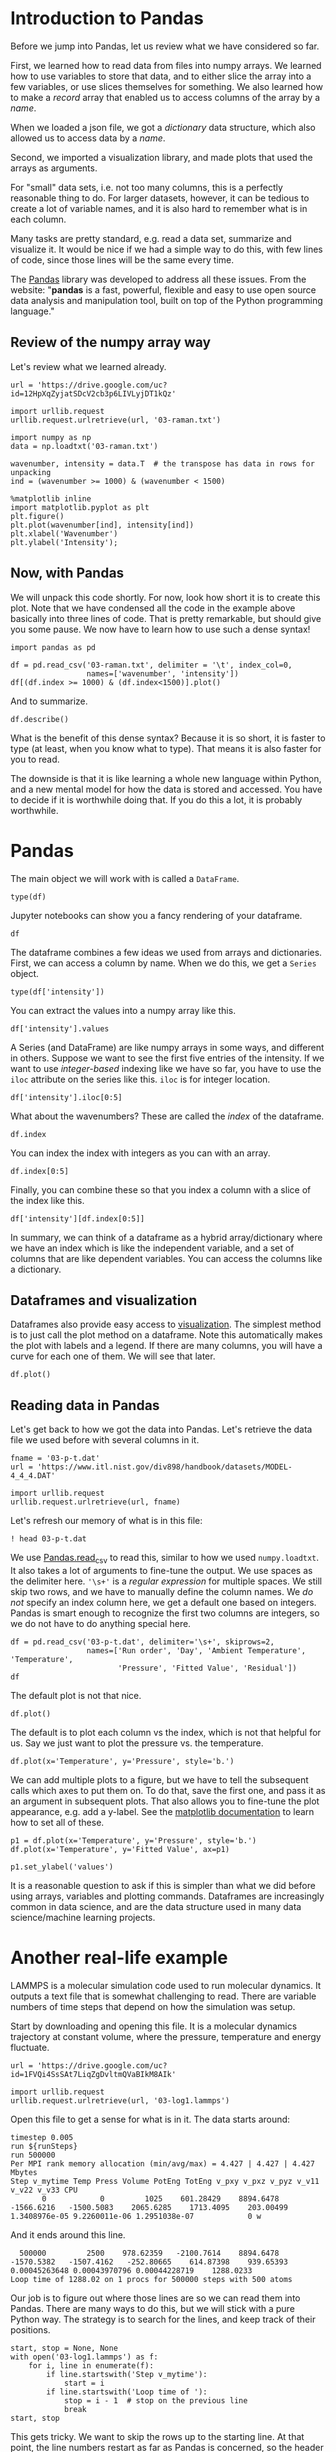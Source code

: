 * Introduction to Pandas

Before we jump into Pandas, let us review what we have considered so far.

First, we learned how to read data from files into numpy arrays. We learned how to use variables to store that data, and to either slice the array into a few variables, or use slices themselves for something. We also learned how to make a /record/ array that enabled us to access columns of the array by a /name/.

When we loaded a json file, we got a /dictionary/ data structure, which also allowed us to access data by a /name/.

Second, we imported a visualization library, and made plots that used the arrays as arguments.

For "small" data sets, i.e. not too many columns, this is a perfectly reasonable thing to do. For larger datasets, however, it can be tedious to create a lot of variable names, and it is also hard to remember what is in each column.

Many tasks are pretty standard, e.g. read a data set, summarize and visualize it. It would be nice if we had a simple way to do this, with few lines of code, since those lines will be the same every time.

The [[https://pandas.pydata.org/][Pandas]] library was developed to address all these issues. From the website: "*pandas* is a fast, powerful, flexible and easy to use open source data analysis and manipulation tool, built on top of the Python programming language."

** Review of the numpy array way

Let's review what we learned already.

#+BEGIN_SRC ipython
url = 'https://drive.google.com/uc?id=12HpXqZyjatSDcV2cb3p6LIVLyjDT1kQz'

import urllib.request
urllib.request.urlretrieve(url, '03-raman.txt')

import numpy as np
data = np.loadtxt('03-raman.txt')

wavenumber, intensity = data.T  # the transpose has data in rows for unpacking
ind = (wavenumber >= 1000) & (wavenumber < 1500)

%matplotlib inline
import matplotlib.pyplot as plt
plt.figure()
plt.plot(wavenumber[ind], intensity[ind])
plt.xlabel('Wavenumber')
plt.ylabel('Intensity');
#+END_SRC

#+RESULTS:
:results:
# Out [4]:
# text/plain
: <Figure size 432x288 with 1 Axes>

# image/png
[[file:obipy-resources/ce78a4c1eacbbb3e62317b49f962b3502da46c3d/406ae7b9a876d7e355441d8d1c7d48a2559f477e.png]]
:end:

** Now, with Pandas

We will unpack this code shortly. For now, look how short it is to create this plot. Note that we have condensed all the code in the example above basically into three lines of code. That is pretty remarkable, but should give you some pause. We now have to learn how to use such a dense syntax!

#+BEGIN_SRC ipython
import pandas as pd

df = pd.read_csv('03-raman.txt', delimiter = '\t', index_col=0,
                 names=['wavenumber', 'intensity'])
df[(df.index >= 1000) & (df.index<1500)].plot()
#+END_SRC

#+RESULTS:
:results:
# Out [14]:


# text/plain
: <Figure size 432x288 with 1 Axes>

# image/png
[[file:obipy-resources/ce78a4c1eacbbb3e62317b49f962b3502da46c3d/b4182ac708a09b5c71aa958ddfbbfeec137b08cb.png]]
:end:

And to summarize.

#+BEGIN_SRC ipython
df.describe()
#+END_SRC

#+RESULTS:
:results:
# Out [10]:
# text/plain
:           intensity
: count   7620.000000
: mean     558.388392
: std      982.659031
: min       77.104279
: 25%      113.666535
: 50%      219.409340
: 75%      552.632848
: max    15275.059000


:end:

What is the benefit of this dense syntax? Because it is so short, it is faster to type (at least, when you know what to type). That means it is also faster for you to read.

The downside is that it is like learning a whole new language within Python, and a new mental model for how the data is stored and accessed. You have to decide if it is worthwhile doing that. If you do this a lot, it is probably worthwhile.

* Pandas

The main object we will work with is called a =DataFrame=.

#+BEGIN_SRC ipython
type(df)
#+END_SRC

#+RESULTS:
:results:
# Out [15]:
# text/plain
: pandas.core.frame.DataFrame
:end:

Jupyter notebooks can show you a fancy rendering of your dataframe.

#+BEGIN_SRC ipython
df
#+END_SRC

#+RESULTS:
:results:
# Out [16]:
# text/plain
:              intensity
: wavenumber
: 500.00000   294.378690
: 500.39374   288.922000
: 500.78751   286.066220
: 501.18124   275.222840
: 501.57501   275.119380
: ...                ...
: 3498.42500   86.151878
: 3498.81880   85.178947
: 3499.21240   87.969734
: 3499.60620   83.638931
: 3500.00000   84.009064
:
: [7620 rows x 1 columns]


:end:

The dataframe combines a few ideas we used from arrays and dictionaries. First, we can access a column by name. When we do this, we get a =Series= object.

#+BEGIN_SRC ipython
type(df['intensity'])
#+END_SRC

#+RESULTS:
:results:
# Out [19]:
# text/plain
: pandas.core.series.Series
:end:

You can extract the values into a numpy array like this.

#+BEGIN_SRC ipython
df['intensity'].values
#+END_SRC

#+RESULTS:
:results:
# Out [23]:
# text/plain
: array([294.37869 , 288.922   , 286.06622 , ...,  87.969734,  83.638931,
:         84.009064])
:end:

A Series (and DataFrame) are like numpy arrays in some ways, and different in others. Suppose we want to see the first five entries of the intensity. If we want to use /integer-based/ indexing like we have so far, you have to use the =iloc= attribute on the series like this. =iloc= is for integer location.


#+BEGIN_SRC ipython
df['intensity'].iloc[0:5]
#+END_SRC

#+RESULTS:
:results:
# Out [27]:
# text/plain
: wavenumber
: 500.00000    294.37869
: 500.39374    288.92200
: 500.78751    286.06622
: 501.18124    275.22284
: 501.57501    275.11938
: Name: intensity, dtype: float64
:end:

What about the wavenumbers? These are called the /index/ of the dataframe.

#+BEGIN_SRC ipython
df.index
#+END_SRC

#+RESULTS:
:results:
# Out [28]:
# text/plain
: Float64Index([             500.0, 500.39374000000004, 500.78750999999994,
:               501.18124000000006, 501.57500999999996,          501.96875,
:                        502.36252, 502.75625999999994, 503.15002000000004,
:               503.54375999999996,
:               ...
:                        3496.4563,          3496.8501,          3497.2437,
:                        3497.6375,          3498.0313,           3498.425,
:                        3498.8188,          3499.2124,          3499.6062,
:                           3500.0],
:              dtype='float64', name='wavenumber', length=7620)
:end:

You can index the index with integers as you can with an array.

#+BEGIN_SRC ipython
df.index[0:5]
#+END_SRC

#+RESULTS:
:results:
# Out [29]:
# text/plain
: Float64Index([             500.0, 500.39374000000004, 500.78750999999994,
:               501.18124000000006, 501.57500999999996],
:              dtype='float64', name='wavenumber')
:end:

Finally, you can combine these so that you index a column with a slice of the index like this.

#+BEGIN_SRC ipython
df['intensity'][df.index[0:5]]
#+END_SRC

#+RESULTS:
:results:
# Out [30]:
# text/plain
: wavenumber
: 500.00000    294.37869
: 500.39374    288.92200
: 500.78751    286.06622
: 501.18124    275.22284
: 501.57501    275.11938
: Name: intensity, dtype: float64
:end:

In summary, we can think of a dataframe as a hybrid array/dictionary where we have an index which is like the independent variable, and a set of columns that are like dependent variables. You can access the columns like a dictionary.

** Dataframes and visualization

Dataframes also provide easy access to [[https://pandas.pydata.org/pandas-docs/stable/user_guide/visualization.html][visualization]]. The simplest method is to just call the plot method on a dataframe. Note this automatically makes the plot with labels and a legend. If there are many columns, you will have a curve for each one of them. We will see that later.

#+BEGIN_SRC ipython
df.plot()
#+END_SRC

#+RESULTS:
:results:
# Out [32]:


The plot method returns a Matplotlib AxesSubplot object. If you save it in a variable, you can add things to your plot. Here we add a shaded area to highlight part of the graph.

#+BEGIN_SRC ipython
ax = df.plot();
x = np.linspace(1000, 1500)
ax.fill_between(x, 0, 16000, color='gray', alpha=0.2)
#+END_SRC

#+RESULTS:
:results:
# Out [40]:


# text/plain
: <Figure size 432x288 with 1 Axes>

# image/png
[[file:obipy-resources/ce78a4c1eacbbb3e62317b49f962b3502da46c3d/962db551529397b6ee216e10dfcfd9d1d4201550.png]]
:end:

** Reading data in Pandas

Let's get back to how we got the data into Pandas. Let's retrieve the data file we used before with several columns in it.

#+BEGIN_SRC ipython
fname = '03-p-t.dat'
url = 'https://www.itl.nist.gov/div898/handbook/datasets/MODEL-4_4_4.DAT'

import urllib.request
urllib.request.urlretrieve(url, fname)
#+END_SRC

#+RESULTS:
:results:
# Out [41]:
# text/plain
: ('03-p-t.dat', <http.client.HTTPMessage at 0x11ed4ae50>)
:end:

Let's refresh our memory of what is in this file:

#+BEGIN_SRC ipython
! head 03-p-t.dat
#+END_SRC

#+RESULTS:
:results:
# Out [42]:
# output
 Run          Ambient                            Fitted
Order  Day  Temperature  Temperature  Pressure    Value    Residual
 1      1      23.820      54.749      225.066   222.920     2.146
 2      1      24.120      23.323      100.331    99.411     0.920
 3      1      23.434      58.775      230.863   238.744    -7.881
 4      1      23.993      25.854      106.160   109.359    -3.199
 5      1      23.375      68.297      277.502   276.165     1.336
 6      1      23.233      37.481      148.314   155.056    -6.741
 7      1      24.162      49.542      197.562   202.456    -4.895
 8      1      23.667      34.101      138.537   141.770    -3.232

:end:

We use [[https://pandas.pydata.org/pandas-docs/stable/reference/api/pandas.read_csv.html][Pandas.read_csv]] to read this, similar to how we used =numpy.loadtxt=. It also takes a lot of arguments to fine-tune the output. We use spaces as the delimiter here. ='\s+'= is a /regular expression/ for multiple spaces. We still skip two rows, and we have to manually define the column names. We /do not/ specify an index column here, we get a default one based on integers. Pandas is smart enough to recognize the first two columns are integers, so we do not have to do anything special here.

#+BEGIN_SRC ipython
df = pd.read_csv('03-p-t.dat', delimiter='\s+', skiprows=2,
                 names=['Run order', 'Day', 'Ambient Temperature', 'Temperature',
                        'Pressure', 'Fitted Value', 'Residual'])
df
#+END_SRC

#+RESULTS:
:results:
# Out [52]:
# text/plain
:     Run order  Day  Ambient Temperature  Temperature  Pressure  Fitted Value  \
: 0           1    1               23.820       54.749   225.066       222.920
: 1           2    1               24.120       23.323   100.331        99.411
: 2           3    1               23.434       58.775   230.863       238.744
: 3           4    1               23.993       25.854   106.160       109.359
: 4           5    1               23.375       68.297   277.502       276.165
: 5           6    1               23.233       37.481   148.314       155.056
: 6           7    1               24.162       49.542   197.562       202.456
: 7           8    1               23.667       34.101   138.537       141.770
: 8           9    1               24.056       33.901   137.969       140.983
: 9          10    1               22.786       29.242   117.410       122.674
: 10         11    2               23.785       39.506   164.442       163.013
: 11         12    2               22.987       43.004   181.044       176.759
: 12         13    2               23.799       53.226   222.179       216.933
: 13         14    2               23.661       54.467   227.010       221.813
: 14         15    2               23.852       57.549   232.496       233.925
: 15         16    2               23.379       61.204   253.557       248.288
: 16         17    2               24.146       31.489   139.894       131.506
: 17         18    2               24.187       68.476   273.931       276.871
: 18         19    2               24.159       51.144   207.969       208.753
: 19         20    2               23.803       68.774   280.205       278.040
: 20         21    3               24.381       55.350   227.060       225.282
: 21         22    3               24.027       44.692   180.605       183.396
: 22         23    3               24.342       50.995   206.229       208.167
: 23         24    3               23.670       21.602    91.464        92.649
: 24         25    3               24.246       54.673   223.869       222.622
: 25         26    3               25.082       41.449   172.910       170.651
: 26         27    3               24.575       35.451   152.073       147.075
: 27         28    3               23.803       42.989   169.427       176.703
: 28         29    3               24.660       48.599   192.561       198.748
: 29         30    3               24.097       21.448    94.448        92.042
: 30         31    4               22.816       56.982   222.794       231.697
: 31         32    4               24.167       47.901   199.003       196.008
: 32         33    4               22.712       40.285   168.668       166.077
: 33         34    4               23.611       25.609   109.387       108.397
: 34         35    4               23.354       22.971    98.445        98.029
: 35         36    4               23.669       25.838   110.987       109.295
: 36         37    4               23.965       49.127   202.662       200.826
: 37         38    4               22.917       54.936   224.773       223.653
: 38         39    4               23.546       50.917   216.058       207.859
: 39         40    4               24.450       41.976   171.469       172.720
:
:     Residual
: 0      2.146
: 1      0.920
: 2     -7.881
: 3     -3.199
: 4      1.336
: 5     -6.741
: 6     -4.895
: 7     -3.232
: 8     -3.014
: 9     -5.263
: 10     1.429
: 11     4.285
: 12     5.246
: 13     5.198
: 14    -1.429
: 15     5.269
: 16     8.388
: 17    -2.940
: 18    -0.784
: 19     2.165
: 20     1.779
: 21    -2.791
: 22    -1.938
: 23    -1.186
: 24     1.247
: 25     2.259
: 26     4.998
: 27    -7.276
: 28    -6.188
: 29     2.406
: 30    -8.902
: 31     2.996
: 32     2.592
: 33     0.990
: 34     0.416
: 35     1.692
: 36     1.835
: 37     1.120
: 38     8.199
: 39    -1.251


:end:

The default plot is not that nice.

#+BEGIN_SRC ipython
df.plot()
#+END_SRC

#+RESULTS:
:results:
# Out [53]:


# text/plain
: <Figure size 432x288 with 1 Axes>

# image/png
[[file:obipy-resources/ce78a4c1eacbbb3e62317b49f962b3502da46c3d/44bb7b6ba52d2e05618652285576d05cb02b9ae0.png]]
:end:

The default is to plot each column vs the index, which is not that helpful for us. Say we just want to plot the pressure vs. the temperature.

#+BEGIN_SRC ipython
df.plot(x='Temperature', y='Pressure', style='b.')
#+END_SRC

#+RESULTS:
:results:
# Out [60]:


# text/plain
: <Figure size 432x288 with 1 Axes>

# image/png
[[file:obipy-resources/ce78a4c1eacbbb3e62317b49f962b3502da46c3d/b5949cde51278b75b93debc128d22fddebd69b9b.png]]
:end:


We can add multiple plots to a figure, but we have to tell the subsequent calls which axes to put them on. To do that, save the first one, and pass it as an argument in subsequent plots.  That also allows you to fine-tune the plot appearance, e.g. add a y-label. See the [[https://matplotlib.org/contents.html][matplotlib documentation]] to learn how to set all of these.

#+BEGIN_SRC ipython
p1 = df.plot(x='Temperature', y='Pressure', style='b.')
df.plot(x='Temperature', y='Fitted Value', ax=p1)

p1.set_ylabel('values')
#+END_SRC

#+RESULTS:
:results:
# Out [62]:
# text/plain
: Text(0, 0.5, 'values')

# text/plain
: <Figure size 432x288 with 1 Axes>

# image/png
[[file:obipy-resources/ce78a4c1eacbbb3e62317b49f962b3502da46c3d/3b44bd715e347fc47985d165684c3122d6f44da5.png]]
:end:

It is a reasonable question to ask if this is simpler than what we did before using arrays, variables and plotting commands. Dataframes are increasingly common in data science, and are the data structure used in many data science/machine learning projects.

* Another real-life example

LAMMPS is a molecular simulation code used to run molecular dynamics. It outputs a text file that is somewhat challenging to read. There are variable numbers of time steps that depend on how the simulation was setup.

Start by downloading and opening this file. It is a molecular dynamics trajectory at constant volume, where the pressure, temperature and energy fluctuate.

#+BEGIN_SRC ipython
url = 'https://drive.google.com/uc?id=1FVQi4SsSAt7LiqZgDvltmQVaBIkM8AIk'

import urllib.request
urllib.request.urlretrieve(url, '03-log1.lammps')
#+END_SRC

#+RESULTS:
:results:
# Out [18]:
# text/plain
: ('03-log1.lammps', <http.client.HTTPMessage at 0x123b32b10>)
:end:

Open this file to get a sense for what is in it. The data starts around:

#+BEGIN_EXAMPLE
timestep 0.005
run ${runSteps}
run 500000
Per MPI rank memory allocation (min/avg/max) = 4.427 | 4.427 | 4.427 Mbytes
Step v_mytime Temp Press Volume PotEng TotEng v_pxy v_pxz v_pyz v_v11 v_v22 v_v33 CPU
       0            0         1025    601.28429    8894.6478   -1566.6216   -1500.5083    2065.6285    1713.4095    203.00499 1.3408976e-05 9.2260011e-06 1.2951038e-07            0 w
#+END_EXAMPLE


And it ends around this line.

#+BEGIN_EXAMPLE
  500000         2500    978.62359   -2100.7614    8894.6478   -1570.5382   -1507.4162   -252.80665    614.87398    939.65393 0.00045263648 0.00043970796 0.00044228719    1288.0233
Loop time of 1288.02 on 1 procs for 500000 steps with 500 atoms
#+END_EXAMPLE

Our job is to figure out where those lines are so we can read them into Pandas. There are many ways to do this, but we will stick with a pure Python way. The strategy is to search for the lines, and keep track of their positions.

#+BEGIN_SRC ipython
start, stop = None, None
with open('03-log1.lammps') as f:
    for i, line in enumerate(f):
        if line.startswith('Step v_mytime'):
            start = i
        if line.startswith('Loop time of '):
            stop = i - 1  # stop on the previous line
            break
start, stop
#+END_SRC

#+RESULTS:
:results:
# Out [29]:
# text/plain
: (69, 2570)
:end:

This gets tricky. We want to skip the rows up to the starting line. At that point, the line numbers restart as far as Pandas is concerned, so the header is in line 0 then, and the number of rows to read is defined by the stop line minus the start line. The values are separated by multiple spaces, so we use a /pattern/ to indicate multiple spaces. Finally, we prevent the first column from being the index column by setting index_col to be False. See https://pandas.pydata.org/pandas-docs/stable/reference/api/pandas.read_csv.html for all the details.

#+BEGIN_SRC ipython
df = pd.read_csv('03-log1.lammps', skiprows=start, header=0, nrows=stop - start, delimiter='\s+', index_col=False)
df
#+END_SRC

#+RESULTS:
:results:
# Out [44]:
# text/plain
:         Step  v_mytime        Temp       Press     Volume     PotEng  \
: 0          0         0  1025.00000   601.28429  8894.6478 -1566.6216
: 1        200         1  1045.85100 -1974.43580  8894.6478 -1569.6934
: 2        400         2  1050.44480  2974.54030  8894.6478 -1564.3755
: 3        600         3  1071.37780  2386.37510  8894.6478 -1566.4325
: 4        800         4  1055.52810  -661.78795  8894.6478 -1569.3172
: ...      ...       ...         ...         ...        ...        ...
: 2496  499200      2496   977.95894 -1747.91220  8894.6478 -1570.0162
: 2497  499400      2497  1066.50870   -77.15260  8894.6478 -1568.3816
: 2498  499600      2498  1052.18860  1958.97410  8894.6478 -1565.8013
: 2499  499800      2499  1057.30140 -1709.95670  8894.6478 -1570.6800
: 2500  500000      2500   978.62359 -2100.76140  8894.6478 -1570.5382
:
:          TotEng       v_pxy        v_pxz       v_pyz     v_v11     v_v22  \
: 0    -1500.5083  2065.62850  1713.409500   203.00499  0.000013  0.000009
: 1    -1502.2352  2530.16720 -2203.376800 -2193.88770  0.000423 -0.000564
: 2    -1496.6210  1446.73930   637.829780  1794.70610  0.001115  0.000125
: 3    -1497.3278   599.73943  -462.748090   558.54192  0.000766  0.000387
: 4    -1501.2348  1775.43870 -1551.263500  -493.01032  0.000569  0.000380
: ...         ...         ...          ...         ...       ...       ...
: 2496 -1506.9370  1411.85600  1154.883400 -2265.50500  0.000452  0.000440
: 2497 -1499.5910  4071.88400  3847.295900 -1279.02860  0.000452  0.000440
: 2498 -1497.9343 -2152.54460   925.775780 -1162.76120  0.000453  0.000439
: 2499 -1502.4832 -1530.34090   -71.479217   731.44735  0.000453  0.000440
: 2500 -1507.4162  -252.80665   614.873980   939.65393  0.000453  0.000440
:
:              v_v33          CPU
: 0     1.295104e-07     0.000000
: 1     9.109558e-04     0.505391
: 2     4.583668e-04     1.018666
: 3     3.082071e-04     1.532061
: 4     2.913083e-04     2.051839
: ...            ...          ...
: 2496  4.424962e-04  1285.960300
: 2497  4.428113e-04  1286.474100
: 2498  4.427215e-04  1286.987000
: 2499  4.423706e-04  1287.503200
: 2500  4.422872e-04  1288.023300
:
: [2501 rows x 14 columns]


** Visualizing the data

*** Plot a column

The effort was worth it though; look how easy it is to plot the data!

#+BEGIN_SRC ipython
df.plot(x='Step', y='Press')
#+END_SRC

#+RESULTS:
:results:
# Out [46]:


# text/plain
: <Figure size 432x288 with 1 Axes>

# image/png
[[file:obipy-resources/ce78a4c1eacbbb3e62317b49f962b3502da46c3d/9930e1b303661f1696cbaeee4feeb2cff37d3010.png]]
:end:


#+BEGIN_SRC ipython
%matplotlib inline
import matplotlib.pyplot as plt
fig, (ax0, ax1) = plt.subplots(1, 2)
df.plot(x='Temp', y='PotEng', style='b.', ax=ax0)
df.plot(x='Press', y='PotEng', style='b.', ax=ax1)
plt.tight_layout()
#+END_SRC

#+RESULTS:
:results:
# Out [49]:
# text/plain
: <Figure size 432x288 with 2 Axes>

# image/png
[[file:obipy-resources/ce78a4c1eacbbb3e62317b49f962b3502da46c3d/1460f670c1eacbe8404dc6b860cd9ddf2f975a91.png]]
:end:

*** Plot distributions of a column

We can look at histograms of properties as easily.

#+BEGIN_SRC ipython
df.hist('PotEng', xrot=45, bins=20, density=True)
#+END_SRC

#+RESULTS:
:results:
# Out [61]:
# text/plain
: array([[<matplotlib.axes._subplots.AxesSubplot object at 0x12706f550>]],
:       dtype=object)

# text/plain
: <Figure size 432x288 with 1 Axes>

# image/png
[[file:obipy-resources/ce78a4c1eacbbb3e62317b49f962b3502da46c3d/a808e07bbc6b5ff378291c9a04012192cecf0df4.png]]
:end:


*** Plot column correlations

This is just the beginning of using Pandas. Suppose we want to see which columns are correlated (https://pandas.pydata.org/pandas-docs/stable/reference/api/pandas.DataFrame.corr.html). With variables this would be tedious.


#+BEGIN_SRC ipython
plt.matshow(df.corr())
#+END_SRC

#+RESULTS:
:results:
# Out [101]:


# text/plain
: <Figure size 288x288 with 1 Axes>

# image/png
[[file:obipy-resources/ce78a4c1eacbbb3e62317b49f962b3502da46c3d/57d877bcb0590a755fa7059989ca7695d46fad89.png]]
:end:

It can be helpful to see what these correlations mean. Here we plot all the columns against each other. Note, it is not possible to plot a column against itself with Pandas (I think this is a bug https://github.com/pandas-dev/pandas/issues/22088), so here I use matplotlib functions for the plotting. This should be symmetric, so I only plot the upper triangle.

#+BEGIN_SRC ipython
keys = df.keys()

fig, axs = plt.subplots(13, 13)
fig.set_size_inches((8, 8))
for i in range(13):
    for j in range(i, 13):
        axs[i, j].plot(df[keys[i]], df[keys[j]], 'b.', ms=2)
        # remove axes so it is easier to read
        axs[i, j].axes.get_xaxis().set_visible(False)
        axs[i, j].axes.get_yaxis().set_visible(False)
        axs[j, i].axes.get_xaxis().set_visible(False)
        axs[j, i].axes.get_yaxis().set_visible(False)
#+END_SRC

#+RESULTS:
:results:
# Out [123]:
# text/plain
: <Figure size 576x576 with 169 Axes>

# image/png
[[file:obipy-resources/ce78a4c1eacbbb3e62317b49f962b3502da46c3d/177bbc2306b5d5a00668f0e0ac45dda36b7d555b.png]]
:end:


** Getting parts of a Pandas DataFrame

We have seen how to get a column from a DataFrame like this:

#+BEGIN_SRC ipython
df['Press']
#+END_SRC

#+RESULTS:
:results:
# Out [62]:
# text/plain
: 0        601.28429
: 1      -1974.43580
: 2       2974.54030
: 3       2386.37510
: 4       -661.78795
:            ...
: 2496   -1747.91220
: 2497     -77.15260
: 2498    1958.97410
: 2499   -1709.95670
: 2500   -2100.76140
: Name: Press, Length: 2501, dtype: float64
:end:

In this context, the DataFrame is acting like a dictionary. You can get a few columns by using a list of column names.

#+BEGIN_SRC ipython
df[['Press', 'PotEng']]
#+END_SRC

#+RESULTS:
:results:
# Out [63]:
# text/plain
:            Press     PotEng
: 0      601.28429 -1566.6216
: 1    -1974.43580 -1569.6934
: 2     2974.54030 -1564.3755
: 3     2386.37510 -1566.4325
: 4     -661.78795 -1569.3172
: ...          ...        ...
: 2496 -1747.91220 -1570.0162
: 2497   -77.15260 -1568.3816
: 2498  1958.97410 -1565.8013
: 2499 -1709.95670 -1570.6800
: 2500 -2100.76140 -1570.5382
:
: [2501 rows x 2 columns]


:end:

What about a row? This is what we would have done with a numpy array, but it just doesn't work here.

#+BEGIN_SRC ipython
df[0]
#+END_SRC

#+RESULTS:
:results:
# Out [64]:
# output

KeyErrorTraceback (most recent call last)
~/opt/anaconda3/lib/python3.7/site-packages/pandas/core/indexes/base.py in get_loc(self, key, method, tolerance)
   2645             try:
-> 2646                 return self._engine.get_loc(key)
   2647             except KeyError:

pandas/_libs/index.pyx in pandas._libs.index.IndexEngine.get_loc()

pandas/_libs/index.pyx in pandas._libs.index.IndexEngine.get_loc()

pandas/_libs/hashtable_class_helper.pxi in pandas._libs.hashtable.PyObjectHashTable.get_item()

pandas/_libs/hashtable_class_helper.pxi in pandas._libs.hashtable.PyObjectHashTable.get_item()

KeyError: 0

During handling of the above exception, another exception occurred:

KeyErrorTraceback (most recent call last)
<ipython-input-64-ad11118bc8f3> in <module>
----> 1 df[0]

~/opt/anaconda3/lib/python3.7/site-packages/pandas/core/frame.py in __getitem__(self, key)
   2798             if self.columns.nlevels > 1:
   2799                 return self._getitem_multilevel(key)
-> 2800             indexer = self.columns.get_loc(key)
   2801             if is_integer(indexer):
   2802                 indexer = [indexer]

~/opt/anaconda3/lib/python3.7/site-packages/pandas/core/indexes/base.py in get_loc(self, key, method, tolerance)
   2646                 return self._engine.get_loc(key)
   2647             except KeyError:
-> 2648                 return self._engine.get_loc(self._maybe_cast_indexer(key))
   2649         indexer = self.get_indexer([key], method=method, tolerance=tolerance)
   2650         if indexer.ndim > 1 or indexer.size > 1:

pandas/_libs/index.pyx in pandas._libs.index.IndexEngine.get_loc()

pandas/_libs/index.pyx in pandas._libs.index.IndexEngine.get_loc()

pandas/_libs/hashtable_class_helper.pxi in pandas._libs.hashtable.PyObjectHashTable.get_item()

pandas/_libs/hashtable_class_helper.pxi in pandas._libs.hashtable.PyObjectHashTable.get_item()

KeyError: 0
:end:

The problem is that as a dictionary, the keys are for the /columns/.

#+BEGIN_SRC ipython
df.keys()
#+END_SRC

#+RESULTS:
:results:
# Out [72]:
# text/plain
: Index(['Step', 'v_mytime', 'Temp', 'Press', 'Volume', 'PotEng', 'TotEng',
:        'v_pxy', 'v_pxz', 'v_pyz', 'v_v11', 'v_v22', 'v_v33', 'CPU'],
:       dtype='object')
:end:


One way to get the rows by their integer index is to use the /integer location/ attribute for a row.

#+BEGIN_SRC ipython
df.iloc[0]
#+END_SRC

#+RESULTS:
:results:
# Out [65]:
# text/plain
: Step        0.000000e+00
: v_mytime    0.000000e+00
: Temp        1.025000e+03
: Press       6.012843e+02
: Volume      8.894648e+03
: PotEng     -1.566622e+03
: TotEng     -1.500508e+03
: v_pxy       2.065628e+03
: v_pxz       1.713409e+03
: v_pyz       2.030050e+02
: v_v11       1.340898e-05
: v_v22       9.226001e-06
: v_v33       1.295104e-07
: CPU         0.000000e+00
: Name: 0, dtype: float64
:end:

We can use slices on this.

#+BEGIN_SRC ipython
df.iloc[0:5]
#+END_SRC

#+RESULTS:
:results:
# Out [66]:
# text/plain
:    Step  v_mytime       Temp       Press     Volume     PotEng     TotEng  \
: 0     0         0  1025.0000   601.28429  8894.6478 -1566.6216 -1500.5083
: 1   200         1  1045.8510 -1974.43580  8894.6478 -1569.6934 -1502.2352
: 2   400         2  1050.4448  2974.54030  8894.6478 -1564.3755 -1496.6210
: 3   600         3  1071.3778  2386.37510  8894.6478 -1566.4325 -1497.3278
: 4   800         4  1055.5281  -661.78795  8894.6478 -1569.3172 -1501.2348
:
:         v_pxy       v_pxz       v_pyz     v_v11     v_v22         v_v33  \
: 0  2065.62850  1713.40950   203.00499  0.000013  0.000009  1.295104e-07
: 1  2530.16720 -2203.37680 -2193.88770  0.000423 -0.000564  9.109558e-04
: 2  1446.73930   637.82978  1794.70610  0.001115  0.000125  4.583668e-04
: 3   599.73943  -462.74809   558.54192  0.000766  0.000387  3.082071e-04
: 4  1775.43870 -1551.26350  -493.01032  0.000569  0.000380  2.913083e-04
:
:         CPU
: 0  0.000000
: 1  0.505391
: 2  1.018666
: 3  1.532061
: 4  2.051839

:end:

This example may be a little confusing, because our index does include 0, so we can in this case also use the row label with the /location/ attribute. You can use any value in the index for this.

#+BEGIN_SRC ipython
df.index
#+END_SRC

#+RESULTS:
:results:
# Out [75]:
# text/plain
: RangeIndex(start=0, stop=2501, step=1)
:end:


#+BEGIN_SRC ipython
df.loc[0]
#+END_SRC

#+RESULTS:
:results:
# Out [67]:
# text/plain
: Step        0.000000e+00
: v_mytime    0.000000e+00
: Temp        1.025000e+03
: Press       6.012843e+02
: Volume      8.894648e+03
: PotEng     -1.566622e+03
: TotEng     -1.500508e+03
: v_pxy       2.065628e+03
: v_pxz       1.713409e+03
: v_pyz       2.030050e+02
: v_v11       1.340898e-05
: v_v22       9.226001e-06
: v_v33       1.295104e-07
: CPU         0.000000e+00
: Name: 0, dtype: float64
:end:

We can access the first five rows like this.

#+BEGIN_SRC ipython
df.loc[0:4]
#+END_SRC

#+RESULTS:
:results:
# Out [70]:
# text/plain
:    Step  v_mytime       Temp       Press     Volume     PotEng     TotEng  \
: 0     0         0  1025.0000   601.28429  8894.6478 -1566.6216 -1500.5083
: 1   200         1  1045.8510 -1974.43580  8894.6478 -1569.6934 -1502.2352
: 2   400         2  1050.4448  2974.54030  8894.6478 -1564.3755 -1496.6210
: 3   600         3  1071.3778  2386.37510  8894.6478 -1566.4325 -1497.3278
: 4   800         4  1055.5281  -661.78795  8894.6478 -1569.3172 -1501.2348
:
:         v_pxy       v_pxz       v_pyz     v_v11     v_v22         v_v33  \
: 0  2065.62850  1713.40950   203.00499  0.000013  0.000009  1.295104e-07
: 1  2530.16720 -2203.37680 -2193.88770  0.000423 -0.000564  9.109558e-04
: 2  1446.73930   637.82978  1794.70610  0.001115  0.000125  4.583668e-04
: 3   599.73943  -462.74809   558.54192  0.000766  0.000387  3.082071e-04
: 4  1775.43870 -1551.26350  -493.01032  0.000569  0.000380  2.913083e-04
:
:         CPU
: 0  0.000000
: 1  0.505391
: 2  1.018666
: 3  1.532061
: 4  2.051839


:end:

And a slice of a column like this.

#+BEGIN_SRC ipython
df.loc[0:4, 'Press']
#+END_SRC

#+RESULTS:
:results:
# Out [71]:
# text/plain
: 0     601.28429
: 1   -1974.43580
: 2    2974.54030
: 3    2386.37510
: 4    -661.78795
: Name: Press, dtype: float64
:end:

We can access a value in a row and column with the =at= function on a DataFrame.

#+BEGIN_SRC ipython
df.at[2, 'Press']
#+END_SRC

#+RESULTS:
:results:
# Out [68]:
# text/plain
: 2974.5403
:end:

Or if you know the row and column numbers you can use =iat=.

#+BEGIN_SRC ipython
df.iat[2, 3]
#+END_SRC

#+RESULTS:
:results:
# Out [69]:
# text/plain
: 2974.5403
:end:


** Operating on columns in the DataFrame

Some functions just work across the columns. For example, DataFrames have statistics functions like this.

#+BEGIN_SRC ipython
df.mean()
#+END_SRC

#+RESULTS:
:results:
# Out [76]:
# text/plain
: Step        250000.000000
: v_mytime      1250.000000
: Temp          1025.136938
: Press          188.035304
: Volume        8894.647800
: PotEng       -1567.935373
: TotEng       -1501.813207
: v_pxy           16.669575
: v_pxz           -4.852837
: v_pyz           14.175372
: v_v11            0.000465
: v_v22            0.000429
: v_v33            0.000428
: CPU            644.103768
: dtype: float64
:end:

We should tread carefully with other functions that work on arrays. For example consider this example that computes the mean of an entire array.

#+BEGIN_SRC ipython
a = np.array([[1, 1, 1],
              [2, 2, 2]])
np.mean(a)
#+END_SRC

#+RESULTS:
:results:
# Out [83]:
# text/plain
: 1.5
:end:

It does not do the same thing on a DataFrame. The index and column labels are preserved with numpy functions.

#+BEGIN_SRC ipython
import numpy as np

np.mean(df) # takes mean along axis 0
#+END_SRC

#+RESULTS:
:results:
# Out [82]:
# text/plain
: Step        250000.000000
: v_mytime      1250.000000
: Temp          1025.136938
: Press          188.035304
: Volume        8894.647800
: PotEng       -1567.935373
: TotEng       -1501.813207
: v_pxy           16.669575
: v_pxz           -4.852837
: v_pyz           14.175372
: v_v11            0.000465
: v_v22            0.000429
: v_v33            0.000428
: CPU            644.103768
: dtype: float64
:end:


#+BEGIN_SRC ipython
np.max(df)
#+END_SRC

#+RESULTS:
:results:
# Out [84]:
# text/plain
: Step        500000.000000
: v_mytime      2500.000000
: Temp          1154.179000
: Press         6673.763400
: Volume        8894.647800
: PotEng       -1559.155500
: TotEng       -1488.958600
: v_pxy         7428.176700
: v_pxz         6523.454800
: v_pyz         6229.504300
: v_v11            0.001115
: v_v22            0.000531
: v_v33            0.000911
: CPU           1288.023300
: dtype: float64
:end:

#+BEGIN_SRC ipython
np.exp(df)
#+END_SRC

#+RESULTS:
:results:
# Out [85]:
# output
/Users/jkitchin/opt/anaconda3/lib/python3.7/site-packages/ipykernel_launcher.py:1: RuntimeWarning: overflow encountered in exp
  """Entry point for launching an IPython kernel.

# text/plain
:                Step   v_mytime  Temp          Press  Volume  PotEng  TotEng  \
: 0      1.000000e+00   1.000000   inf  1.362854e+261     inf     0.0     0.0
: 1      7.225974e+86   2.718282   inf   0.000000e+00     inf     0.0     0.0
: 2     5.221470e+173   7.389056   inf            inf     inf     0.0     0.0
: 3     3.773020e+260  20.085537   inf            inf     inf     0.0     0.0
: 4               inf  54.598150   inf  3.882801e-288     inf     0.0     0.0
: ...             ...        ...   ...            ...     ...     ...     ...
: 2496            inf        inf   inf   0.000000e+00     inf     0.0     0.0
: 2497            inf        inf   inf   3.112086e-34     inf     0.0     0.0
: 2498            inf        inf   inf            inf     inf     0.0     0.0
: 2499            inf        inf   inf   0.000000e+00     inf     0.0     0.0
: 2500            inf        inf   inf   0.000000e+00     inf     0.0     0.0
:
:               v_pxy          v_pxz          v_pyz     v_v11     v_v22  \
: 0               inf            inf   1.458636e+88  1.000013  1.000009
: 1               inf   0.000000e+00   0.000000e+00  1.000423  0.999436
: 2               inf  1.013804e+277            inf  1.001116  1.000125
: 3     2.907536e+260  1.074133e-201  3.729699e+242  1.000766  1.000387
: 4               inf   0.000000e+00  7.732831e-215  1.000569  1.000380
: ...             ...            ...            ...       ...       ...
: 2496            inf            inf   0.000000e+00  1.000452  1.000440
: 2497            inf            inf   0.000000e+00  1.000452  1.000440
: 2498   0.000000e+00            inf   0.000000e+00  1.000453  1.000439
: 2499   0.000000e+00   9.056711e-32            inf  1.000453  1.000440
: 2500  1.612378e-110  1.087368e+267            inf  1.000453  1.000440
:
:          v_v33       CPU
: 0     1.000000  1.000000
: 1     1.000911  1.657634
: 2     1.000458  2.769498
: 3     1.000308  4.627705
: 4     1.000291  7.782200
: ...        ...       ...
: 2496  1.000443       inf
: 2497  1.000443       inf
: 2498  1.000443       inf
: 2499  1.000442       inf
: 2500  1.000442       inf
:
: [2501 rows x 14 columns]


:end:

#+BEGIN_SRC ipython
2 * df
#+END_SRC

#+RESULTS:
:results:
# Out [86]:
# text/plain
:          Step  v_mytime        Temp       Press      Volume     PotEng  \
: 0           0         0  2050.00000  1202.56858  17789.2956 -3133.2432
: 1         400         2  2091.70200 -3948.87160  17789.2956 -3139.3868
: 2         800         4  2100.88960  5949.08060  17789.2956 -3128.7510
: 3        1200         6  2142.75560  4772.75020  17789.2956 -3132.8650
: 4        1600         8  2111.05620 -1323.57590  17789.2956 -3138.6344
: ...       ...       ...         ...         ...         ...        ...
: 2496   998400      4992  1955.91788 -3495.82440  17789.2956 -3140.0324
: 2497   998800      4994  2133.01740  -154.30520  17789.2956 -3136.7632
: 2498   999200      4996  2104.37720  3917.94820  17789.2956 -3131.6026
: 2499   999600      4998  2114.60280 -3419.91340  17789.2956 -3141.3600
: 2500  1000000      5000  1957.24718 -4201.52280  17789.2956 -3141.0764
:
:          TotEng       v_pxy        v_pxz       v_pyz     v_v11     v_v22  \
: 0    -3001.0166  4131.25700  3426.819000   406.00998  0.000027  0.000018
: 1    -3004.4704  5060.33440 -4406.753600 -4387.77540  0.000846 -0.001128
: 2    -2993.2420  2893.47860  1275.659560  3589.41220  0.002231  0.000249
: 3    -2994.6556  1199.47886  -925.496180  1117.08384  0.001531  0.000774
: 4    -3002.4696  3550.87740 -3102.527000  -986.02064  0.001137  0.000760
: ...         ...         ...          ...         ...       ...       ...
: 2496 -3013.8740  2823.71200  2309.766800 -4531.01000  0.000905  0.000880
: 2497 -2999.1820  8143.76800  7694.591800 -2558.05720  0.000905  0.000879
: 2498 -2995.8686 -4305.08920  1851.551560 -2325.52240  0.000906  0.000879
: 2499 -3004.9664 -3060.68180  -142.958434  1462.89470  0.000905  0.000879
: 2500 -3014.8324  -505.61330  1229.747960  1879.30786  0.000905  0.000879
:
:              v_v33          CPU
: 0     2.590208e-07     0.000000
: 1     1.821912e-03     1.010782
: 2     9.167335e-04     2.037332
: 3     6.164143e-04     3.064122
: 4     5.826165e-04     4.103678
: ...            ...          ...
: 2496  8.849924e-04  2571.920600
: 2497  8.856225e-04  2572.948200
: 2498  8.854430e-04  2573.974000
: 2499  8.847412e-04  2575.006400
: 2500  8.845744e-04  2576.046600
:
: [2501 rows x 14 columns]


:end:

We can apply a function to the DataFrame. The default is the columns (axis=0). Either way, we get a new DataFrame.

#+BEGIN_SRC ipython
def minmax(roworcolumn):
    return np.min(roworcolumn), np.max(roworcolumn)

df.apply(minmax)
#+END_SRC

#+RESULTS:
:results:
# Out [96]:
# text/plain
: Step                               (0.0, 500000.0)
: v_mytime                             (0.0, 2500.0)
: Temp               (883.05875, 1154.1789999999999)
: Press                      (-6247.6768, 6673.7634)
: Volume                      (8894.6478, 8894.6478)
: PotEng                    (-1576.8745, -1559.1555)
: TotEng                    (-1513.6955, -1488.9586)
: v_pxy                      (-6747.6227, 7428.1767)
: v_pxz                      (-7547.8097, 6523.4548)
: v_pyz                      (-7509.4468, 6229.5043)
: v_v11       (1.3408976000000001e-05, 0.0011154527)
: v_v22              (-0.00056416838, 0.00053057745)
: v_v33               (1.2951038e-07, 0.00091095575)
: CPU                               (0.0, 1288.0233)
: dtype: object
:end:

Here we analyze across the rows.

#+BEGIN_SRC ipython
df.apply(minmax, axis=1)
#+END_SRC

#+RESULTS:
:results:
# Out [97]:
# text/plain
: 0       (-1566.6216, 8894.6478)
: 1       (-2203.3768, 8894.6478)
: 2       (-1564.3755, 8894.6478)
: 3       (-1566.4325, 8894.6478)
: 4       (-1569.3172, 8894.6478)
:                  ...
: 2496      (-2265.505, 499200.0)
: 2497     (-1568.3816, 499400.0)
: 2498     (-2152.5446, 499600.0)
: 2499     (-1709.9567, 499800.0)
: 2500     (-2100.7614, 500000.0)
: Length: 2501, dtype: object
:end:
